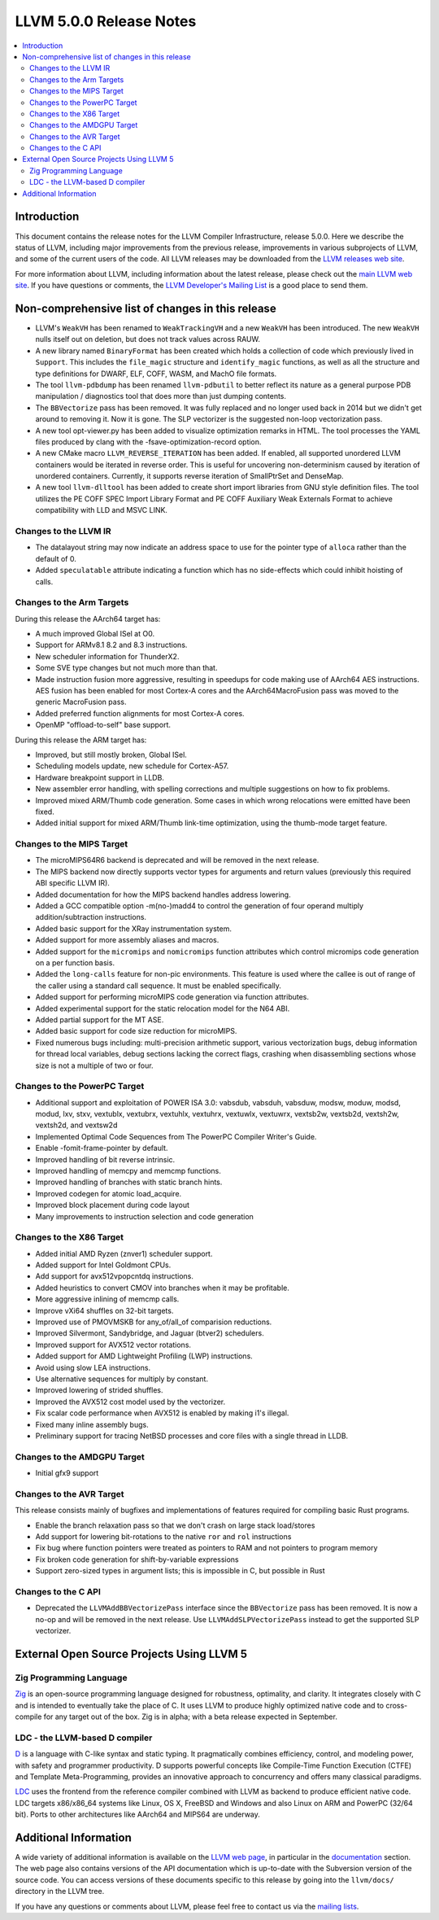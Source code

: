 ========================
LLVM 5.0.0 Release Notes
========================

.. contents::
    :local:


Introduction
============

This document contains the release notes for the LLVM Compiler Infrastructure,
release 5.0.0.  Here we describe the status of LLVM, including major improvements
from the previous release, improvements in various subprojects of LLVM, and
some of the current users of the code.  All LLVM releases may be downloaded
from the `LLVM releases web site <http://llvm.org/releases/>`_.

For more information about LLVM, including information about the latest
release, please check out the `main LLVM web site <http://llvm.org/>`_.  If you
have questions or comments, the `LLVM Developer's Mailing List
<http://lists.llvm.org/mailman/listinfo/llvm-dev>`_ is a good place to send
them.

Non-comprehensive list of changes in this release
=================================================

* LLVM's ``WeakVH`` has been renamed to ``WeakTrackingVH`` and a new ``WeakVH``
  has been introduced.  The new ``WeakVH`` nulls itself out on deletion, but
  does not track values across RAUW.

* A new library named ``BinaryFormat`` has been created which holds a collection
  of code which previously lived in ``Support``.  This includes the
  ``file_magic`` structure and ``identify_magic`` functions, as well as all the
  structure and type definitions for DWARF, ELF, COFF, WASM, and MachO file
  formats.

* The tool ``llvm-pdbdump`` has been renamed ``llvm-pdbutil`` to better reflect
  its nature as a general purpose PDB manipulation / diagnostics tool that does
  more than just dumping contents.

* The ``BBVectorize`` pass has been removed. It was fully replaced and no
  longer used back in 2014 but we didn't get around to removing it. Now it is
  gone. The SLP vectorizer is the suggested non-loop vectorization pass.

* A new tool opt-viewer.py has been added to visualize optimization remarks in
  HTML.  The tool processes the YAML files produced by clang with the
  -fsave-optimization-record option.

* A new CMake macro ``LLVM_REVERSE_ITERATION`` has been added. If enabled, all
  supported unordered LLVM containers would be iterated in reverse order. This
  is useful for uncovering non-determinism caused by iteration of unordered
  containers. Currently, it supports reverse iteration of SmallPtrSet and
  DenseMap.

* A new tool ``llvm-dlltool`` has been added to create short import libraries
  from GNU style definition files. The tool utilizes the PE COFF SPEC Import
  Library Format and PE COFF Auxiliary Weak Externals Format to achieve
  compatibility with LLD and MSVC LINK.


Changes to the LLVM IR
----------------------

* The datalayout string may now indicate an address space to use for
  the pointer type of ``alloca`` rather than the default of 0.

* Added ``speculatable`` attribute indicating a function which has no
  side-effects which could inhibit hoisting of calls.

Changes to the Arm Targets
--------------------------

During this release the AArch64 target has:

* A much improved Global ISel at O0.
* Support for ARMv8.1 8.2 and 8.3 instructions.
* New scheduler information for ThunderX2.
* Some SVE type changes but not much more than that.
* Made instruction fusion more aggressive, resulting in speedups
  for code making use of AArch64 AES instructions. AES fusion has been
  enabled for most Cortex-A cores and the AArch64MacroFusion pass was moved
  to the generic MacroFusion pass.
* Added preferred function alignments for most Cortex-A cores.
* OpenMP "offload-to-self" base support.

During this release the ARM target has:

* Improved, but still mostly broken, Global ISel.
* Scheduling models update, new schedule for Cortex-A57.
* Hardware breakpoint support in LLDB.
* New assembler error handling, with spelling corrections and multiple
  suggestions on how to fix problems.
* Improved mixed ARM/Thumb code generation. Some cases in which wrong
  relocations were emitted have been fixed.
* Added initial support for mixed ARM/Thumb link-time optimization, using the
  thumb-mode target feature.

Changes to the MIPS Target
--------------------------

* The microMIPS64R6 backend is deprecated and will be removed in the next
  release.

* The MIPS backend now directly supports vector types for arguments and return
  values (previously this required ABI specific LLVM IR).

* Added documentation for how the MIPS backend handles address lowering.

* Added a GCC compatible option -m(no-)madd4 to control the generation of four
  operand multiply addition/subtraction instructions.

* Added basic support for the XRay instrumentation system.

* Added support for more assembly aliases and macros.

* Added support for the ``micromips`` and ``nomicromips`` function attributes
  which control micromips code generation on a per function basis.

* Added the ``long-calls`` feature for non-pic environments. This feature is
  used where the callee is out of range of the caller using a standard call
  sequence. It must be enabled specifically.

* Added support for performing microMIPS code generation via function
  attributes.

* Added experimental support for the static relocation model for the N64 ABI.

* Added partial support for the MT ASE.

* Added basic support for code size reduction for microMIPS.

* Fixed numerous bugs including: multi-precision arithmetic support, various
  vectorization bugs, debug information for thread local variables, debug
  sections lacking the correct flags, crashing when disassembling sections
  whose size is not a multiple of two or four.


Changes to the PowerPC Target
-----------------------------

* Additional support and exploitation of POWER ISA 3.0: vabsdub, vabsduh,
  vabsduw, modsw, moduw, modsd, modud, lxv, stxv, vextublx, vextubrx, vextuhlx,
  vextuhrx, vextuwlx, vextuwrx, vextsb2w, vextsb2d, vextsh2w, vextsh2d, and
  vextsw2d

* Implemented Optimal Code Sequences from The PowerPC Compiler Writer's Guide.

* Enable -fomit-frame-pointer by default.

* Improved handling of bit reverse intrinsic.

* Improved handling of memcpy and memcmp functions.

* Improved handling of branches with static branch hints.

* Improved codegen for atomic load_acquire.

* Improved block placement during code layout

* Many improvements to instruction selection and code generation


Changes to the X86 Target
-------------------------

* Added initial AMD Ryzen (znver1) scheduler support.

* Added support for Intel Goldmont CPUs.

* Add support for avx512vpopcntdq instructions.

* Added heuristics to convert CMOV into branches when it may be profitable.

* More aggressive inlining of memcmp calls.

* Improve vXi64 shuffles on 32-bit targets.

* Improved use of PMOVMSKB for any_of/all_of comparision reductions.

* Improved Silvermont, Sandybridge, and Jaguar (btver2) schedulers.

* Improved support for AVX512 vector rotations.

* Added support for AMD Lightweight Profiling (LWP) instructions.

* Avoid using slow LEA instructions.

* Use alternative sequences for multiply by constant.

* Improved lowering of strided shuffles.

* Improved the AVX512 cost model used by the vectorizer.

* Fix scalar code performance when AVX512 is enabled by making i1's illegal.

* Fixed many inline assembly bugs.

* Preliminary support for tracing NetBSD processes and core files with a single
  thread in LLDB.

Changes to the AMDGPU Target
-----------------------------

* Initial gfx9 support

Changes to the AVR Target
-----------------------------

This release consists mainly of bugfixes and implementations of features
required for compiling basic Rust programs.

* Enable the branch relaxation pass so that we don't crash on large
  stack load/stores

* Add support for lowering bit-rotations to the native ``ror`` and ``rol``
  instructions

* Fix bug where function pointers were treated as pointers to RAM and not
  pointers to program memory

* Fix broken code generation for shift-by-variable expressions

* Support zero-sized types in argument lists; this is impossible in C,
  but possible in Rust


Changes to the C API
--------------------

* Deprecated the ``LLVMAddBBVectorizePass`` interface since the ``BBVectorize``
  pass has been removed. It is now a no-op and will be removed in the next
  release. Use ``LLVMAddSLPVectorizePass`` instead to get the supported SLP
  vectorizer.


External Open Source Projects Using LLVM 5
==========================================

Zig Programming Language
------------------------

`Zig <http://ziglang.org>`_  is an open-source programming language designed
for robustness, optimality, and clarity. It integrates closely with C and is
intended to eventually take the place of C. It uses LLVM to produce highly
optimized native code and to cross-compile for any target out of the box. Zig
is in alpha; with a beta release expected in September.

LDC - the LLVM-based D compiler
-------------------------------

`D <http://dlang.org>`_ is a language with C-like syntax and static typing. It
pragmatically combines efficiency, control, and modeling power, with safety and
programmer productivity. D supports powerful concepts like Compile-Time Function
Execution (CTFE) and Template Meta-Programming, provides an innovative approach
to concurrency and offers many classical paradigms.

`LDC <http://wiki.dlang.org/LDC>`_ uses the frontend from the reference compiler
combined with LLVM as backend to produce efficient native code. LDC targets
x86/x86_64 systems like Linux, OS X, FreeBSD and Windows and also Linux on ARM
and PowerPC (32/64 bit). Ports to other architectures like AArch64 and MIPS64
are underway.


Additional Information
======================

A wide variety of additional information is available on the `LLVM web page
<http://llvm.org/>`_, in particular in the `documentation
<http://llvm.org/docs/>`_ section.  The web page also contains versions of the
API documentation which is up-to-date with the Subversion version of the source
code.  You can access versions of these documents specific to this release by
going into the ``llvm/docs/`` directory in the LLVM tree.

If you have any questions or comments about LLVM, please feel free to contact
us via the `mailing lists <http://llvm.org/docs/#maillist>`_.
